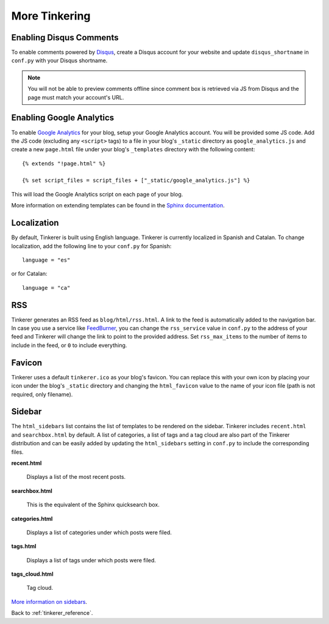 More Tinkering
==============

Enabling Disqus Comments
------------------------

To enable comments powered by `Disqus <http://disqus.com>`_, create a Disqus
account for your website and update ``disqus_shortname`` in ``conf.py`` with
your Disqus shortname.

.. note::

    You will not be able to preview comments offline since comment box is
    retrieved via JS from Disqus and the page must match your account's URL.

Enabling Google Analytics
-------------------------

.. highlight:: html

To enable `Google Analytics <http://google.com/analytics>`_ for your blog,
setup your Google Analytics account. You will be provided some JS  code.
Add the JS code (excluding any ``<script>`` tags) to a file in your blog's
``_static`` directory as ``google_analytics.js`` and create a new
``page.html`` file under your blog's ``_templates`` directory with the
following content::

   {% extends "!page.html" %}

   {% set script_files = script_files + ["_static/google_analytics.js"] %}

This will load the Google Analytics script on each page of your blog.

More information on extending templates can be found in the
`Sphinx documentation <http://sphinx.pocoo.org/templating.html#script_files>`_.

Localization
------------

.. highlight:: python

By default, Tinkerer is built using English language. Tinkerer is currently
localized in Spanish and Catalan. To change localization, add the following
line to your ``conf.py`` for Spanish::

   language = "es"

or for Catalan::

   language = "ca"

.. highlight:: html

RSS
---

Tinkerer generates an RSS feed as ``blog/html/rss.html``. A link to the feed is
automatically added to the navigation bar. In case you use a service like
`FeedBurner <http://www.feedburner.com>`_, you can change the ``rss_service``
value in ``conf.py`` to the address of your feed and Tinkerer will change the
link to point to the provided address. Set ``rss_max_items`` to the number of
items to include in the feed, or ``0`` to include everything.

Favicon
-------

Tinkerer uses a default ``tinkerer.ico`` as your blog's favicon. You can
replace this with your own icon by placing your icon under the blog's
``_static`` directory and changing the ``html_favicon`` value to the name
of your icon file (path is not required, only filename).

.. _sidebar:

Sidebar
-------

The ``html_sidebars`` list contains the list of templates to be rendered on the
sidebar. Tinkerer includes ``recent.html`` and ``searchbox.html`` by default. A
list of categories, a list of tags and a tag cloud are also part of the Tinkerer
distribution and can be easily added by updating the ``html_sidebars`` setting in
``conf.py`` to include the corresponding files.

**recent.html**

    Displays a list of the most recent posts.

**searchbox.html**

    This is the equivalent of the Sphinx quicksearch box.

**categories.html**

    Displays a list of categories under which posts were filed.

**tags.html**

    Displays a list of tags under which posts were filed.

**tags_cloud.html**

    Tag cloud.

`More information on sidebars <http://sphinx.pocoo.org/config.html#confval-html_sidebars>`_.


Back to :ref:`tinkerer_reference`.

